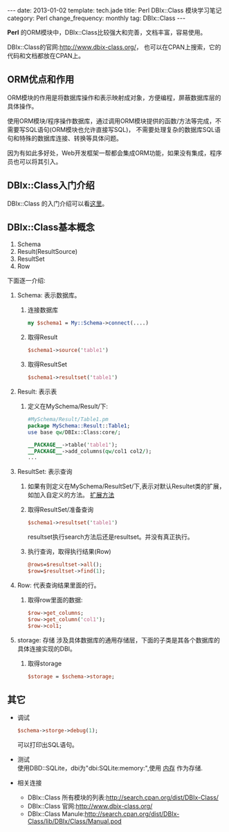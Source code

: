 #+begin_html
---
date: 2013-01-02
template: tech.jade
title: Perl DBIx::Class 模块学习笔记
category: Perl
change_frequency: monthly
tag: DBIx::Class
---
#+end_html


*Perl* 的ORM模块中，DBIx::Class比较强大和完善，文档丰富，容易使用。

DBIx::Class的官网:[[http://www.dbix-class.org/]]， 也可以在CPAN上搜索，它的代码和文档都放在CPAN上。

** ORM优点和作用

  ORM模块的作用是将数据库操作和表示映射成对象，方便编程，屏蔽数据库层的具体操作。

  使用ORM模块/程序操作数据库，通过调用ORM模块提供的函数/方法等完成，不需要写SQL语句(ORM模块也允许直接写SQL)，
  不需要处理复杂的数据库SQL语句和特殊的数据库连接、转换等具体问题。

  因为有如此多好处，Web开发框架一帮都会集成ORM功能，如果没有集成，程序员也可以将其引入。

** DBIx::Class入门介绍
  DBIx::Class 的入门介绍可以看[[http://search.cpan.org/~getty/DBIx-Class-0.08204/lib/DBIx/Class/Manual/Intro.pod][这里]]。

** DBIx::Class基本概念
1. Schema
2. Result(ResultSource)
3. ResultSet
4. Row

下面逐一介绍:
  1. Schema: 表示数据库。  
     1. 连接数据库
        #+begin_src perl
         my $schema1 = My::Schema->connect(....)
        #+end_src
     2. 取得Result
        #+begin_src perl
         $schema1->source('table1')
        #+end_src
     3. 取得ResultSet
        #+begin_src perl
         $schema1->resultset('table1')
        #+end_src
  2. Result: 表示表  
     1. 定义在MySchema/Result/下:
         #+begin_src perl
          #MySchema/Result/Table1.pm
          package MySchema::Result::Table1;
          use base qw/DBIx::Class:core/;

          __PACKAGE__->table('table1');
          __PACKAGE__->add_columns(qw/col1 col2/);
          ...
         #+end_src

  3. ResultSet: 表示查询  
     1. 如果有则定义在MySchema/ResultSet/下,表示对默认Resultet类的扩展，如加入自定义的方法。
        [[http://search.cpan.org/~getty/DBIx-Class-0.08204/lib/DBIx/Class/ResultSet.pm#CUSTOM_ResultSet_CLASSES_THAT_USE_Moose][扩展方法]]
     2. 取得ResultSet/准备查询
        #+begin_src perl
          $schema1->resultset('table1')
        #+end_src
         resultset执行search方法后还是resultset。并没有真正执行。
     3. 执行查询，取得执行结果(Row)
        #+begin_src  perl
          @rows=$resultset->all();
          $row=$resultset->find(1);
        #+end_src
  4. Row: 代表查询结果里面的行。  
     1. 取得row里面的数据:
        #+begin_src perl
          $row->get_columns;
          $row->get_column('col1');
          $row->col1;
        #+end_src
  5. storage: 存储  
     涉及具体数据库的通用存储层，下面的子类是其各个数据库的具体连接实现的DBI。
     1. 取得storage
        #+begin_src perl
          $storage = $schema->storage;
        #+end_src
** 其它
   * 调试
     #+begin_src perl
       $schema->storge->debug(1);
     #+end_src
     可以打印出SQL语句。
   * 测试\\
     使用DBD::SQLite，dbi为"dbi:SQLite:memory:",使用 [[http://search.cpan.org/~adamk/DBD-SQLite-1.37/lib/DBD/SQLite.pm#Database_Name_Is_A_File_Name][内存]] 作为存储.
   * 相关连接
     + DBIx::Class 所有模块的列表:<http://search.cpan.org/dist/DBIx-Class/>
     + DBIx::Class 官网:<http://www.dbix-class.org/>
     + DBIx::Class Manule:<http://search.cpan.org/dist/DBIx-Class/lib/DBIx/Class/Manual.pod>

